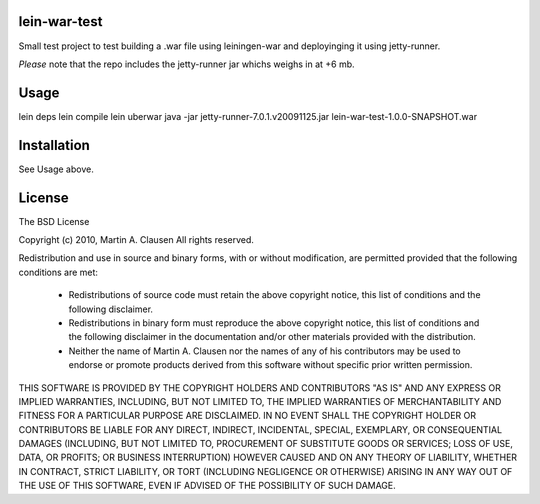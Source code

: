 lein-war-test
-------------
Small test project to test building a .war file using leiningen-war and deployinging it using jetty-runner.

*Please* note that the repo includes the jetty-runner jar whichs weighs in at +6 mb.

Usage
-----

lein deps
lein compile
lein uberwar
java -jar jetty-runner-7.0.1.v20091125.jar lein-war-test-1.0.0-SNAPSHOT.war

Installation
------------

See Usage above.

License
-------

The BSD License

Copyright (c) 2010, Martin A. Clausen
All rights reserved.

Redistribution and use in source and binary forms, with or without modification, are permitted provided that the following conditions are met:

    * Redistributions of source code must retain the above copyright notice, this list of conditions and the following disclaimer.
    * Redistributions in binary form must reproduce the above copyright notice, this list of conditions and the following disclaimer in the documentation and/or other materials provided with the distribution.
    * Neither the name of Martin A. Clausen nor the names of any of his contributors may be used to endorse or promote products derived from this software without specific prior written permission.

THIS SOFTWARE IS PROVIDED BY THE COPYRIGHT HOLDERS AND CONTRIBUTORS "AS IS" AND ANY EXPRESS OR IMPLIED WARRANTIES, INCLUDING, BUT NOT LIMITED TO, THE IMPLIED WARRANTIES OF MERCHANTABILITY AND FITNESS FOR A PARTICULAR PURPOSE ARE DISCLAIMED. IN NO EVENT SHALL THE COPYRIGHT HOLDER OR CONTRIBUTORS BE LIABLE FOR ANY DIRECT, INDIRECT, INCIDENTAL, SPECIAL, EXEMPLARY, OR CONSEQUENTIAL DAMAGES (INCLUDING, BUT NOT LIMITED TO, PROCUREMENT OF SUBSTITUTE GOODS OR SERVICES; LOSS OF USE, DATA, OR PROFITS; OR BUSINESS INTERRUPTION) HOWEVER CAUSED AND ON ANY THEORY OF LIABILITY, WHETHER IN CONTRACT, STRICT LIABILITY, OR TORT (INCLUDING NEGLIGENCE OR OTHERWISE) ARISING IN ANY WAY OUT OF THE USE OF THIS SOFTWARE, EVEN IF ADVISED OF THE POSSIBILITY OF SUCH DAMAGE.
